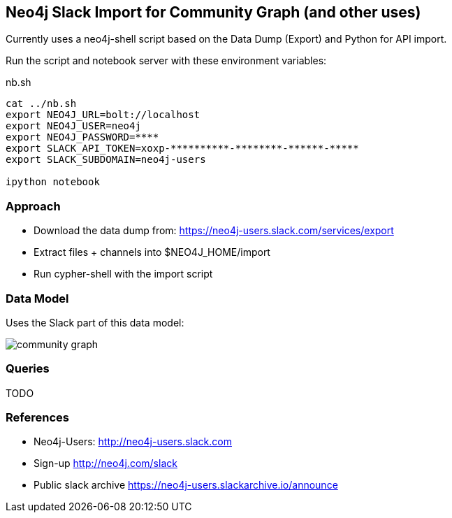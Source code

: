 == Neo4j Slack Import for Community Graph (and other uses)

Currently uses a neo4j-shell script based on the Data Dump (Export) and Python for API import.

Run the script and notebook server with these environment variables:

.nb.sh
----
cat ../nb.sh 
export NEO4J_URL=bolt://localhost
export NEO4J_USER=neo4j
export NEO4J_PASSWORD=****
export SLACK_API_TOKEN=xoxp-**********-********-******-*****
export SLACK_SUBDOMAIN=neo4j-users

ipython notebook 
----

=== Approach

* Download the data dump from: https://neo4j-users.slack.com/services/export
* Extract files + channels into $NEO4J_HOME/import
* Run cypher-shell with the import script

=== Data Model

Uses the Slack part of this data model:

image::https://github.com/community-graph/documentation/raw/master/community_graph.png[]


=== Queries

TODO


=== References

* Neo4j-Users: http://neo4j-users.slack.com
* Sign-up http://neo4j.com/slack
* Public slack archive https://neo4j-users.slackarchive.io/announce

////
* Import user details from member-list-download
////